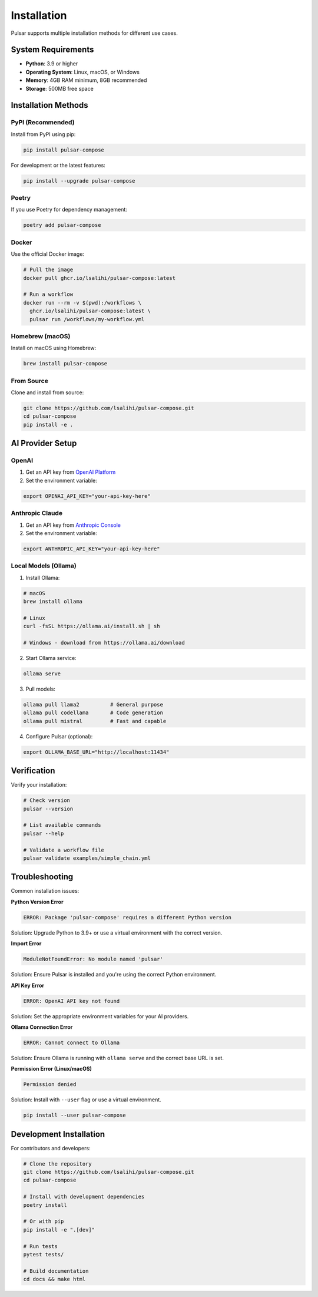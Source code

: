 Installation
============

Pulsar supports multiple installation methods for different use cases.

System Requirements
-------------------

- **Python**: 3.9 or higher
- **Operating System**: Linux, macOS, or Windows
- **Memory**: 4GB RAM minimum, 8GB recommended
- **Storage**: 500MB free space

Installation Methods
--------------------

PyPI (Recommended)
~~~~~~~~~~~~~~~~~~

Install from PyPI using pip:

.. code-block:: bash

   pip install pulsar-compose

For development or the latest features:

.. code-block:: bash

   pip install --upgrade pulsar-compose

Poetry
~~~~~~

If you use Poetry for dependency management:

.. code-block:: bash

   poetry add pulsar-compose

Docker
~~~~~~

Use the official Docker image:

.. code-block:: bash

   # Pull the image
   docker pull ghcr.io/lsalihi/pulsar-compose:latest

   # Run a workflow
   docker run --rm -v $(pwd):/workflows \
     ghcr.io/lsalihi/pulsar-compose:latest \
     pulsar run /workflows/my-workflow.yml

Homebrew (macOS)
~~~~~~~~~~~~~~~~

Install on macOS using Homebrew:

.. code-block:: bash

   brew install pulsar-compose

From Source
~~~~~~~~~~~

Clone and install from source:

.. code-block:: bash

   git clone https://github.com/lsalihi/pulsar-compose.git
   cd pulsar-compose
   pip install -e .

AI Provider Setup
-----------------

OpenAI
~~~~~~

1. Get an API key from `OpenAI Platform <https://platform.openai.com/api-keys>`_
2. Set the environment variable:

.. code-block:: bash

   export OPENAI_API_KEY="your-api-key-here"

Anthropic Claude
~~~~~~~~~~~~~~~~

1. Get an API key from `Anthropic Console <https://console.anthropic.com/>`_
2. Set the environment variable:

.. code-block:: bash

   export ANTHROPIC_API_KEY="your-api-key-here"

Local Models (Ollama)
~~~~~~~~~~~~~~~~~~~~~

1. Install Ollama:

.. code-block:: bash

   # macOS
   brew install ollama

   # Linux
   curl -fsSL https://ollama.ai/install.sh | sh

   # Windows - download from https://ollama.ai/download

2. Start Ollama service:

.. code-block:: bash

   ollama serve

3. Pull models:

.. code-block:: bash

   ollama pull llama2          # General purpose
   ollama pull codellama       # Code generation
   ollama pull mistral         # Fast and capable

4. Configure Pulsar (optional):

.. code-block:: bash

   export OLLAMA_BASE_URL="http://localhost:11434"

Verification
------------

Verify your installation:

.. code-block:: bash

   # Check version
   pulsar --version

   # List available commands
   pulsar --help

   # Validate a workflow file
   pulsar validate examples/simple_chain.yml

Troubleshooting
---------------

Common installation issues:

**Python Version Error**

.. code-block:: text

   ERROR: Package 'pulsar-compose' requires a different Python version

Solution: Upgrade Python to 3.9+ or use a virtual environment with the correct version.

**Import Error**

.. code-block:: text

   ModuleNotFoundError: No module named 'pulsar'

Solution: Ensure Pulsar is installed and you're using the correct Python environment.

**API Key Error**

.. code-block:: text

   ERROR: OpenAI API key not found

Solution: Set the appropriate environment variables for your AI providers.

**Ollama Connection Error**

.. code-block:: text

   ERROR: Cannot connect to Ollama

Solution: Ensure Ollama is running with ``ollama serve`` and the correct base URL is set.

**Permission Error (Linux/macOS)**

.. code-block:: text

   Permission denied

Solution: Install with ``--user`` flag or use a virtual environment.

.. code-block:: bash

   pip install --user pulsar-compose

Development Installation
------------------------

For contributors and developers:

.. code-block:: bash

   # Clone the repository
   git clone https://github.com/lsalihi/pulsar-compose.git
   cd pulsar-compose

   # Install with development dependencies
   poetry install

   # Or with pip
   pip install -e ".[dev]"

   # Run tests
   pytest tests/

   # Build documentation
   cd docs && make html
